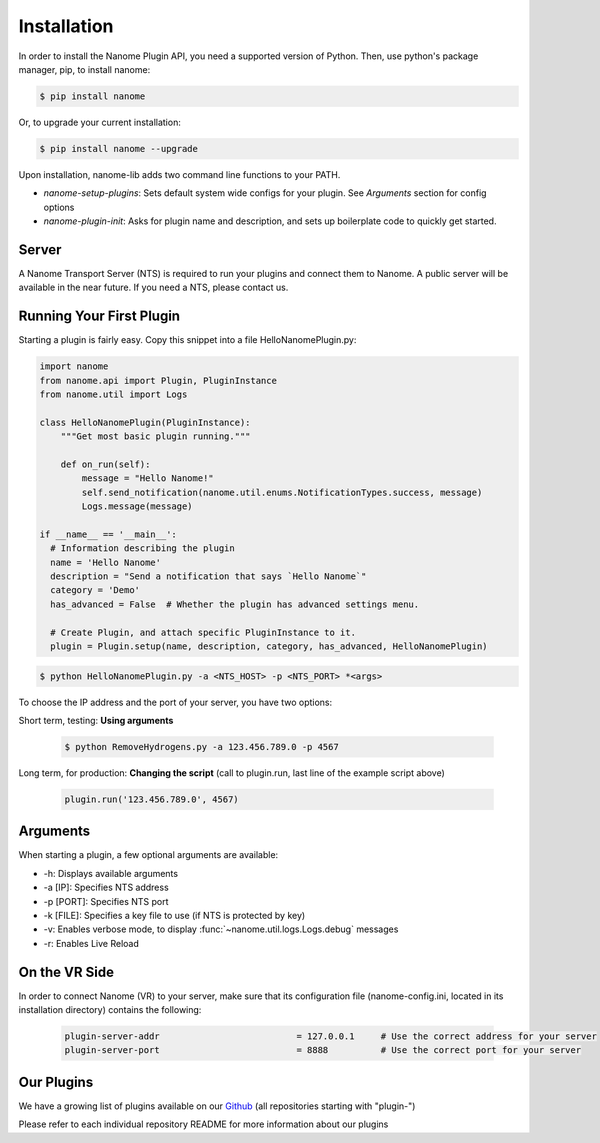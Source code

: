 Installation
============

In order to install the Nanome Plugin API, you need a supported version of Python.
Then, use python's package manager, pip, to install nanome:

.. code-block:: bash

    $ pip install nanome

Or, to upgrade your current installation:

.. code-block:: bash

    $ pip install nanome --upgrade

Upon installation, nanome-lib adds two command line functions to your PATH.

* `nanome-setup-plugins`: Sets default system wide configs for your plugin. See `Arguments` section for config options
* `nanome-plugin-init`: Asks for plugin name and description, and sets up boilerplate code to quickly get started.


Server
^^^^^^

A Nanome Transport Server (NTS) is required to run your plugins and connect them to Nanome.
A public server will be available in the near future. If you need a NTS, please contact us.

Running Your First Plugin
^^^^^^^^^^^^^^^^^^^^^^^^^

Starting a plugin is fairly easy. Copy this snippet into a file HelloNanomePlugin.py:

.. code-block:: python

  import nanome
  from nanome.api import Plugin, PluginInstance
  from nanome.util import Logs

  class HelloNanomePlugin(PluginInstance):
      """Get most basic plugin running."""
      
      def on_run(self):
          message = "Hello Nanome!"
          self.send_notification(nanome.util.enums.NotificationTypes.success, message)
          Logs.message(message)

  if __name__ == '__main__':
    # Information describing the plugin
    name = 'Hello Nanome'
    description = "Send a notification that says `Hello Nanome`"
    category = 'Demo'
    has_advanced = False  # Whether the plugin has advanced settings menu.

    # Create Plugin, and attach specific PluginInstance to it.
    plugin = Plugin.setup(name, description, category, has_advanced, HelloNanomePlugin)

.. code-block:: bash

    $ python HelloNanomePlugin.py -a <NTS_HOST> -p <NTS_PORT> *<args>

To choose the IP address and the port of your server, you have two options:

Short term, testing: **Using arguments**

  .. code-block:: bash

    $ python RemoveHydrogens.py -a 123.456.789.0 -p 4567

Long term, for production: **Changing the script** (call to plugin.run, last line of the example script above)

  .. code-block:: python

    plugin.run('123.456.789.0', 4567)

Arguments
^^^^^^^^^

When starting a plugin, a few optional arguments are available:

* -h: Displays available arguments
* -a [IP]: Specifies NTS address
* -p [PORT]: Specifies NTS port
* -k [FILE]: Specifies a key file to use (if NTS is protected by key)
* -v: Enables verbose mode, to display :func:`~nanome.util.logs.Logs.debug` messages
* -r: Enables Live Reload

On the VR Side
^^^^^^^^^^^^^^

In order to connect Nanome (VR) to your server, make sure that its configuration file (nanome-config.ini, located in its installation directory) contains the following:

  .. code-block:: none

    plugin-server-addr				= 127.0.0.1     # Use the correct address for your server
    plugin-server-port				= 8888          # Use the correct port for your server

Our Plugins
^^^^^^^^^^^

We have a growing list of plugins available on our `Github <https://github.com/nanome-ai>`_ (all repositories starting with "plugin-")

Please refer to each individual repository README for more information about our plugins

